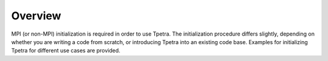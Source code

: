 .. _init_overview:

Overview
========

MPI (or non-MPI) initialization is required in order to use Tpetra. The
initialization procedure differs slightly, depending on whether you are writing
a code from scratch, or introducing Tpetra into an existing code base.
Examples for initializing Tpetra for different use cases are provided.

